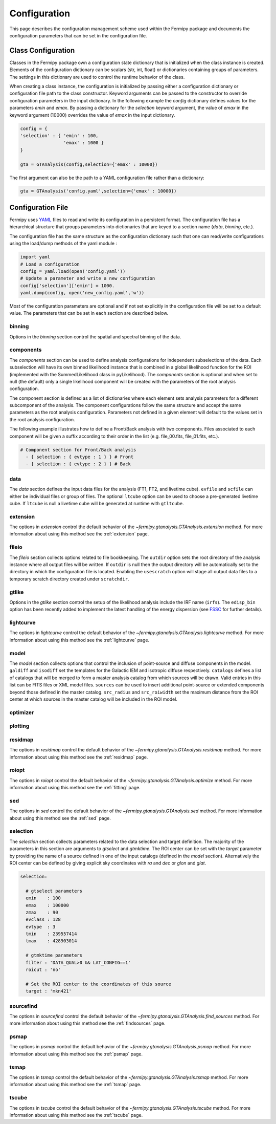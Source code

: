 .. _config:

Configuration
=============

This page describes the configuration management scheme used within
the Fermipy package and documents the configuration parameters
that can be set in the configuration file.


##################################
Class Configuration
##################################

Classes in the Fermipy package own a configuration state dictionary
that is initialized when the class instance is created.  Elements of
the configuration dictionary can be scalars (str, int, float) or
dictionaries containing groups of parameters.  The settings in this
dictionary are used to control the runtime behavior of the class.

When creating a class instance, the configuration is initialized by
passing either a configuration dictionary or configuration file path
to the class constructor.  Keyword arguments can be passed to the
constructor to override configuration parameters in the input
dictionary.  In the following example the *config* dictionary defines
values for the parameters *emin* and *emax*.  By passing a dictionary
for the *selection* keyword argument, the value of *emax* in the
keyword argument (10000) overrides the value of *emax* in the input
dictionary.

.. code-block:: python
   
   config = { 
   'selection' : { 'emin' : 100, 
                   'emax' : 1000 }   
   }

   gta = GTAnalysis(config,selection={'emax' : 10000})
   
The first argument can also be the path to a YAML configuration file
rather than a dictionary:

.. code-block:: python
   
   gta = GTAnalysis('config.yaml',selection={'emax' : 10000})


##################################
Configuration File
##################################

Fermipy uses `YAML <http://yaml.org/>`_ files to read and write its
configuration in a persistent format.  The configuration file has a
hierarchical structure that groups parameters into dictionaries that
are keyed to a section name (*data*, *binning*, etc.).

.. code-block:: yaml
   :caption: Sample Configuration

   data:
     evfile : ft1.lst
     scfile : ft2.fits
     ltcube : ltcube.fits
     
   binning:
     roiwidth   : 10.0    
     binsz      : 0.1 
     binsperdec : 8   

   selection :
     emin : 100
     emax : 316227.76
     zmax    : 90
     evclass : 128
     evtype  : 3
     tmin    : 239557414
     tmax    : 428903014
     filter  : null
     target : 'mkn421'
     
   gtlike:
     edisp : True
     edisp_bins : -1
     irfs : 'P8R3_SOURCE_V2'
     edisp_disable : ['isodiff']
     # For analysis using older diffuse models (gll_iem_v06.fits or older) the energy dispersion should also be turned off for the diffuse model

   model:
     src_roiwidth : 15.0
     galdiff  : '$FERMI_DIFFUSE_DIR/gll_iem_v07.fits'
     isodiff  : 'iso_P8R3_SOURCE_V2_v1.txt'
     catalogs : ['4FGL']
                          
The configuration file has the same structure as the configuration
dictionary such that one can read/write configurations using the
load/dump methods of the yaml module :

.. code-block:: python

   import yaml
   # Load a configuration
   config = yaml.load(open('config.yaml'))
   # Update a parameter and write a new configuration
   config['selection']['emin'] = 1000.
   yaml.dump(config, open('new_config.yaml','w'))
   
Most of the configuration parameters are optional and if not set
explicitly in the configuration file will be set to a default value.
The parameters that can be set in each section are described below.

.. _config_binning:

binning
-------

Options in the *binning* section control the spatial and spectral binning of the data.

.. code-block:: yaml
   :caption: Sample *binning* Configuration
                
   binning:

     # Binning
     roiwidth   : 10.0
     npix       : null
     binsz      : 0.1 # spatial bin size in deg
     binsperdec : 8   # nb energy bins per decade
     projtype   : WCS

.. csv-table:: *binning* Options
   :header:    Option, Default, Description
   :file: config/binning.csv
   :delim: tab
   :widths: 10,10,80

.. _config_components:

components
----------

The *components* section can be used to define analysis configurations
for independent subselections of the data.  Each subselection will
have its own binned likelihood instance that is combined in a global
likelihood function for the ROI (implemented with the SummedLikelihood
class in pyLikelihood).  The *components* section is optional and when
set to null (the default) only a single likelihood component will be
created with the parameters of the root analysis configuration.

The component section is defined as a list of dictionaries where each
element sets analysis parameters for a different subcomponent of the
analysis.  The component configurations follow the same structure and
accept the same parameters as the root analysis configuration.
Parameters not defined in a given element will default to the values
set in the root analysis configuration.

The following example illustrates how to define a Front/Back analysis
with two components.  Files associated to each component will be given
a suffix according to their order in the list (e.g. file_00.fits,
file_01.fits, etc.).

.. code-block:: yaml

   # Component section for Front/Back analysis
     - { selection : { evtype : 1 } } # Front
     - { selection : { evtype : 2 } } # Back

.. _config_data:
     
data
----

The *data* section defines the input data files for the analysis (FT1,
FT2, and livetime cube).  ``evfile`` and ``scfile`` can either be 
individual files or group of files.  The optional ``ltcube`` option can
be used to choose a pre-generated livetime cube.  If ``ltcube`` is
null a livetime cube will be generated at runtime with ``gtltcube``.  

.. code-block:: yaml
   :caption: Sample *data* Configuration

   data :
     evfile : ft1.lst
     scfile : ft2.fits 
     ltcube : null

.. csv-table:: *data* Options
   :header:    Option, Default, Description
   :file: config/data.csv
   :delim: tab
   :widths: 10,10,80

.. _config_extension:
            
extension
---------

The options in *extension* control the default behavior of the
`~fermipy.gtanalysis.GTAnalysis.extension` method.  For more information
about using this method see the :ref:`extension` page.

.. csv-table:: *extension* Options
   :header:    Option, Default, Description
   :file: config/extension.csv
   :delim: tab
   :widths: 10,10,80

.. _config_fileio:
            
fileio
------

The *fileio* section collects options related to file bookkeeping.
The ``outdir`` option sets the root directory of the analysis instance
where all output files will be written.  If ``outdir`` is null then the
output directory will be automatically set to the directory in which
the configuration file is located.  Enabling the ``usescratch`` option
will stage all output data files to a temporary scratch directory
created under ``scratchdir``.

.. code-block:: yaml                
   :caption: Sample *fileio* Configuration
           
   fileio:
      outdir : null
      logfile : null
      usescratch : False
      scratchdir  : '/scratch'

.. csv-table:: *fileio* Options
   :header:    Option, Default, Description
   :file: config/fileio.csv
   :delim: tab
   :widths: 10,10,80


.. _config_gtlike:
            
gtlike
------

Options in the *gtlike* section control the setup of the likelihood
analysis include the IRF name (``irfs``).
The ``edisp_bin`` option has been recently added to implement the latest handling of the
energy dispersion (see `FSSC
<https://fermi.gsfc.nasa.gov/ssc/data/analysis/documentation/Pass8_edisp_usage.html>`_
for further details).

.. csv-table:: *gtlike* Options
   :header:    Option, Default, Description
   :file: config/gtlike.csv
   :delim: tab
   :widths: 10,10,80

.. _config_lightcurve:
            
lightcurve
----------

The options in *lightcurve* control the default behavior of the
`~fermipy.gtanalysis.GTAnalysis.lightcurve` method.  For more information
about using this method see the :ref:`lightcurve` page.

.. csv-table:: *lightcurve* Options
   :header:    Option, Default, Description
   :file: config/lightcurve.csv
   :delim: tab
   :widths: 10,10,80
            
.. _config_model:

model
-----

The *model* section collects options that control the inclusion of
point-source and diffuse components in the model.  ``galdiff`` and
``isodiff`` set the templates for the Galactic IEM and isotropic
diffuse respectively.  ``catalogs`` defines a list of catalogs that
will be merged to form a master analysis catalog from which sources
will be drawn.  Valid entries in this list can be FITS files or XML
model files.  ``sources`` can be used to insert additional
point-source or extended components beyond those defined in the master
catalog.  ``src_radius`` and ``src_roiwidth`` set the maximum distance
from the ROI center at which sources in the master catalog will be
included in the ROI model.

.. code-block:: yaml
   :caption: Sample *model* Configuration
                
   model :
   
     # Diffuse components
     galdiff  : '$FERMI_DIR/refdata/fermi/galdiffuse/gll_iem_v06.fits'
     isodiff  : '$FERMI_DIR/refdata/fermi/galdiffuse/iso_P8R2_SOURCE_V6_v06.txt'

     # List of catalogs to be used in the model.
     catalogs : 
       - '3FGL'
       - 'extra_sources.xml'

     sources :
       - { 'name' : 'SourceA', 'ra' : 60.0, 'dec' : 30.0, 'SpectrumType' : PowerLaw }
       - { 'name' : 'SourceB', 'ra' : 58.0, 'dec' : 35.0, 'SpectrumType' : PowerLaw }

     # Include catalog sources within this distance from the ROI center
     src_radius  : null

     # Include catalog sources within a box of width roisrc.
     src_roiwidth : 15.0

.. csv-table:: *model* Options
   :header:    Option, Default, Description
   :file: config/model.csv
   :delim: tab
   :widths: 10,10,80
            
.. _config_optimizer:
            
optimizer
---------

.. csv-table:: *optimizer* Options
   :header:    Option, Default, Description
   :file: config/optimizer.csv
   :delim: tab
   :widths: 10,10,80

.. _config_plotting:
            
plotting
--------

.. csv-table:: *plotting* Options
   :header:    Option, Default, Description
   :file: config/plotting.csv
   :delim: tab
   :widths: 10,10,80

.. _config_residmap:
            
residmap
--------

The options in *residmap* control the default behavior of the
`~fermipy.gtanalysis.GTAnalysis.residmap` method.  For more
information about using this method see the :ref:`residmap` page.

.. csv-table:: *residmap* Options
   :header:    Option, Default, Description
   :file: config/residmap.csv
   :delim: tab
   :widths: 10,10,80

.. _config_roiopt:

roiopt
------

The options in *roiopt* control the default behavior of the
`~fermipy.gtanalysis.GTAnalysis.optimize` method.  For more
information about using this method see the :ref:`fitting` page.

.. csv-table:: *roiopt* Options
   :header:    Option, Default, Description
   :file: config/roiopt.csv
   :delim: tab
   :widths: 10,10,80
            
.. _config_sed:
            
sed
---

The options in *sed* control the default behavior of the
`~fermipy.gtanalysis.GTAnalysis.sed` method.  For more information
about using this method see the :ref:`sed` page.

.. csv-table:: *sed* Options
   :header:    Option, Default, Description
   :file: config/sed.csv
   :delim: tab
   :widths: 10,10,80

.. _config_selection:

selection
---------

The *selection* section collects parameters related to the data
selection and target definition.  The majority of the parameters in
this section are arguments to *gtselect* and *gtmktime*.  The ROI
center can be set with the *target* parameter by providing the name of
a source defined in one of the input catalogs (defined in the *model*
section).  Alternatively the ROI center can be defined by giving
explicit sky coordinates with *ra* and *dec* or *glon* and *glat*.

.. code-block:: yaml

   selection:

     # gtselect parameters
     emin    : 100
     emax    : 100000
     zmax    : 90
     evclass : 128
     evtype  : 3
     tmin    : 239557414
     tmax    : 428903014 

     # gtmktime parameters
     filter : 'DATA_QUAL>0 && LAT_CONFIG==1'
     roicut : 'no'

     # Set the ROI center to the coordinates of this source
     target : 'mkn421'

.. csv-table:: *selection* Options
   :header:    Option, Default, Description
   :file: config/selection.csv
   :delim: tab
   :widths: 10,10,80

.. _config_sourcefind:
            
sourcefind
----------

The options in *sourcefind* control the default behavior of the
`~fermipy.gtanalysis.GTAnalysis.find_sources` method.  For more information
about using this method see the :ref:`findsources` page.

.. csv-table:: *sourcefind* Options
   :header:    Option, Default, Description
   :file: config/sourcefind.csv
   :delim: tab
   :widths: 10,10,80

.. _config_psmap:

psmap
-----

The options in *psmap* control the default behavior of the
`~fermipy.gtanalysis.GTAnalysis.psmap` method.  For more information
about using this method see the :ref:`psmap` page.

.. csv-table:: *psmap* Options
   :header:    Option, Default, Description
   :file: config/psmap.csv
   :delim: tab
   :widths: 10,10,80

.. _config_tsmap:
            
tsmap
-----

The options in *tsmap* control the default behavior of the
`~fermipy.gtanalysis.GTAnalysis.tsmap` method.  For more information
about using this method see the :ref:`tsmap` page.

.. csv-table:: *tsmap* Options
   :header:    Option, Default, Description
   :file: config/tsmap.csv
   :delim: tab
   :widths: 10,10,80

.. _config_tscube:

tscube
------

The options in *tscube* control the default behavior of the
`~fermipy.gtanalysis.GTAnalysis.tscube` method.  For more information
about using this method see the :ref:`tscube` page.

.. csv-table:: *tscube* Options
   :header:    Option, Default, Description
   :file: config/tscube.csv
   :delim: tab
   :widths: 10,10,80
            

            

